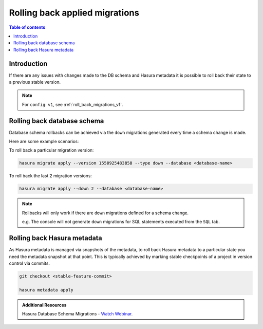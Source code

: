 .. meta::
   :description: Roll back Hasura migrations
   :keywords: hasura, docs, migration, roll back

.. _roll_back_migrations:

Rolling back applied migrations
===============================

.. contents:: Table of contents
  :backlinks: none
  :depth: 1
  :local:

Introduction
------------

If there are any issues with changes made to the DB schema and Hasura metadata it
is possible to roll back their state to a previous stable version.

.. note::

  For ``config v1``, see :ref:`roll_back_migrations_v1`.

Rolling back database schema
----------------------------

Database schema rollbacks can be achieved via the ``down`` migrations generated
every time a schema change is made.

Here are some example scenarios:

To roll back a particular migration version:

.. code-block:: bash

   hasura migrate apply --version 1550925483858 --type down --database <database-name>

To roll back the last 2 migration versions:

.. code-block:: bash

   hasura migrate apply --down 2 --database <database-name>

.. note::

   Rollbacks will only work if there are ``down`` migrations defined for a
   schema change.

   e.g. The console will not generate ``down`` migrations for SQL statements
   executed from the ``SQL`` tab.

Rolling back Hasura metadata
----------------------------

As Hasura metadata is managed via snapshots of the metadata, to roll back
Hasura metadata to a particular state you need the metadata snapshot at that
point. This is typically achieved by marking stable checkpoints of a project in
version control via commits.

.. code-block:: bash

   git checkout <stable-feature-commit>

   hasura metadata apply

.. admonition:: Additional Resources

  Hasura Database Schema Migrations - `Watch Webinar <https://hasura.io/events/webinar/hasura-database-schema-migrations/?pg=docs&plcmt=body&cta=watch-webinar&tech=>`__.
